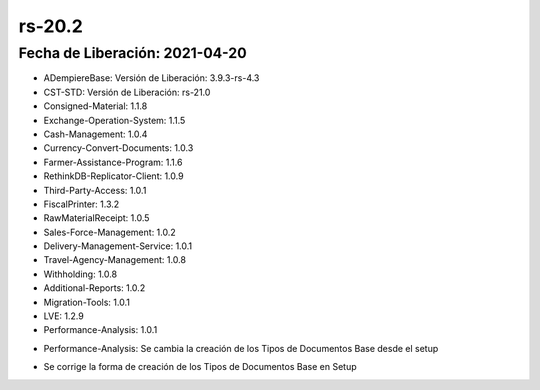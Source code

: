 .. _documento/versión-20-2:

**rs-20.2**
===========

**Fecha de Liberación:** 2021-04-20
-----------------------------------

.. data:: Soporte a Versiones:

- ADempiereBase: Versión de Liberación: 3.9.3-rs-4.3
- CST-STD: Versión de Liberación: rs-21.0
- Consigned-Material: 1.1.8
- Exchange-Operation-System: 1.1.5
- Cash-Management: 1.0.4
- Currency-Convert-Documents: 1.0.3
- Farmer-Assistance-Program: 1.1.6
- RethinkDB-Replicator-Client: 1.0.9
- Third-Party-Access: 1.0.1
- FiscalPrinter: 1.3.2
- RawMaterialReceipt: 1.0.5
- Sales-Force-Management: 1.0.2
- Delivery-Management-Service: 1.0.1
- Travel-Agency-Management: 1.0.8
- Withholding: 1.0.8
- Additional-Reports: 1.0.2
- Migration-Tools: 1.0.1
- LVE: 1.2.9
- Performance-Analysis: 1.0.1

.. data:: Detalle Técnico:

- Performance-Analysis: Se cambia la creación de los Tipos de Documentos Base desde el setup

.. data:: Requerimientos:

.. data:: Novedades:

.. data:: Correcciones:

- Se corrige la forma de creación de los Tipos de Documentos Base en Setup